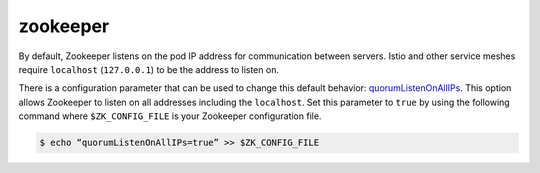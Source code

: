 zookeeper
==================================

By default, Zookeeper listens on the pod IP address for communication
between servers. Istio and other service meshes require ``localhost``
(``127.0.0.1``) to be the address to listen on.

There is a configuration parameter that can be used to change this
default behavior:
`quorumListenOnAllIPs <https://zookeeper.apache.org/doc/r3.5.7/zookeeperAdmin.html>`_.
This option allows Zookeeper to listen on all addresses including the
``localhost``. Set this parameter to ``true`` by using the following
command where ``$ZK_CONFIG_FILE`` is your Zookeeper configuration file.

.. code:: sh

      $ echo “quorumListenOnAllIPs=true” >> $ZK_CONFIG_FILE

